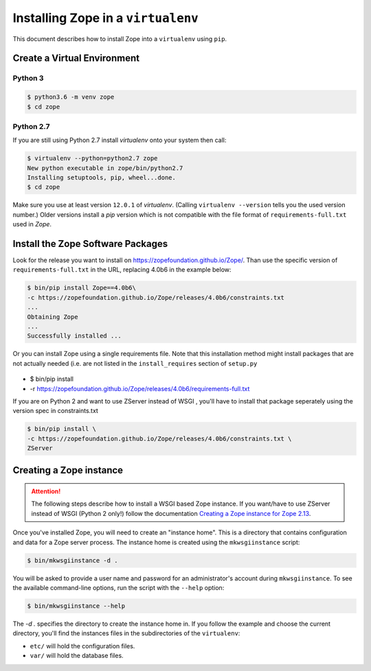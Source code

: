 Installing Zope in a ``virtualenv``
===================================

.. highlight:: bash

This document describes how to install Zope into a ``virtualenv`` using ``pip``.


Create a Virtual Environment
----------------------------

Python 3
++++++++

.. code-block:: sh

   $ python3.6 -m venv zope
   $ cd zope

Python 2.7
++++++++++

If you are still using Python 2.7 install `virtualenv` onto your system then call:

.. code-block:: sh

   $ virtualenv --python=python2.7 zope
   New python executable in zope/bin/python2.7
   Installing setuptools, pip, wheel...done.
   $ cd zope

Make sure you use at least version ``12.0.1`` of `virtualenv`.
(Calling ``virtualenv --version`` tells you the used version number.)
Older versions install a `pip` version which is not compatible with the file format
of ``requirements-full.txt`` used in `Zope`.


Install the Zope Software Packages
----------------------------------

Look for the release you want to install on
https://zopefoundation.github.io/Zope/. Than use the specific
version of ``requirements-full.txt`` in the URL, replacing 4.0b6 in the example below:

.. code-block:: sh

   $ bin/pip install Zope==4.0b6\
   -c https://zopefoundation.github.io/Zope/releases/4.0b6/constraints.txt
   ...
   Obtaining Zope
   ...
   Successfully installed ...


Or you can install Zope using a single requirements file. Note that this
installation method might install packages that are not actually needed (i.e.
are not listed in the ``install_requires`` section of ``setup.py``

 .. code-block:: sh

-   $ bin/pip install \
-   -r https://zopefoundation.github.io/Zope/releases/4.0b6/requirements-full.txt


If you are on Python 2 and want to use ZServer instead of WSGI , you'll have to
install that package seperately using the version spec in constraints.txt

.. code-block:: sh

    $ bin/pip install \
    -c https://zopefoundation.github.io/Zope/releases/4.0b6/constraints.txt \
    ZServer


Creating a Zope instance
------------------------

.. attention::

  The following steps describe how to install a WSGI based Zope instance.
  If you want/have to use ZServer instead of WSGI (Python 2 only!) follow
  the documentation `Creating a Zope instance for Zope 2.13`_.

.. _`Creating a Zope instance for Zope 2.13` : http://zope.readthedocs.io/en/2.13/INSTALL-virtualenv.html#creating-a-zope-instance


Once you've installed Zope, you will need to create an "instance
home". This is a directory that contains configuration and data for a
Zope server process.  The instance home is created using the
``mkwsgiinstance`` script:

.. code-block:: sh

  $ bin/mkwsgiinstance -d .

You will be asked to provide a user name and password for an
administrator's account during ``mkwsgiinstance``.  To see the available
command-line options, run the script with the ``--help`` option:

.. code-block:: sh

   $ bin/mkwsgiinstance --help

The `-d .` specifies the directory to create the instance home in.
If you follow the example and choose the current directory, you'll
find the instances files in the subdirectories of the ``virtualenv``:

- ``etc/`` will hold the configuration files.
- ``var/`` will hold the database files.
